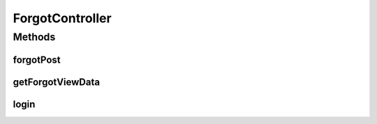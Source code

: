 .. java:import:: org.motechproject.security.ex UserNotFoundException

.. java:import:: org.motechproject.security.password NonAdminUserException

.. java:import:: org.motechproject.security.service PasswordRecoveryService

.. java:import:: org.motechproject.server.config SettingsFacade

.. java:import:: org.motechproject.server.config.domain LoginMode

.. java:import:: org.motechproject.server.startup StartupManager

.. java:import:: org.motechproject.server.web.dto ForgotViewData

.. java:import:: org.slf4j Logger

.. java:import:: org.slf4j LoggerFactory

.. java:import:: org.springframework.beans.factory.annotation Autowired

.. java:import:: org.springframework.beans.factory.annotation Qualifier

.. java:import:: org.springframework.stereotype Controller

.. java:import:: org.springframework.web.bind.annotation RequestBody

.. java:import:: org.springframework.web.bind.annotation RequestMapping

.. java:import:: org.springframework.web.bind.annotation RequestMethod

.. java:import:: org.springframework.web.bind.annotation ResponseBody

.. java:import:: org.springframework.web.servlet ModelAndView

.. java:import:: org.springframework.web.servlet.i18n CookieLocaleResolver

.. java:import:: javax.servlet.http HttpServletRequest

ForgotController
================

.. java:package:: org.motechproject.server.web.controller
   :noindex:

.. java:type:: @Controller public class ForgotController

   Forgot Controller for reset password.

Methods
-------
forgotPost
^^^^^^^^^^

.. java:method:: @RequestMapping @ResponseBody public String forgotPost(String email)
   :outertype: ForgotController

getForgotViewData
^^^^^^^^^^^^^^^^^

.. java:method:: @RequestMapping @ResponseBody public ForgotViewData getForgotViewData(HttpServletRequest request)
   :outertype: ForgotController

login
^^^^^

.. java:method:: @RequestMapping public ModelAndView login(HttpServletRequest request)
   :outertype: ForgotController

